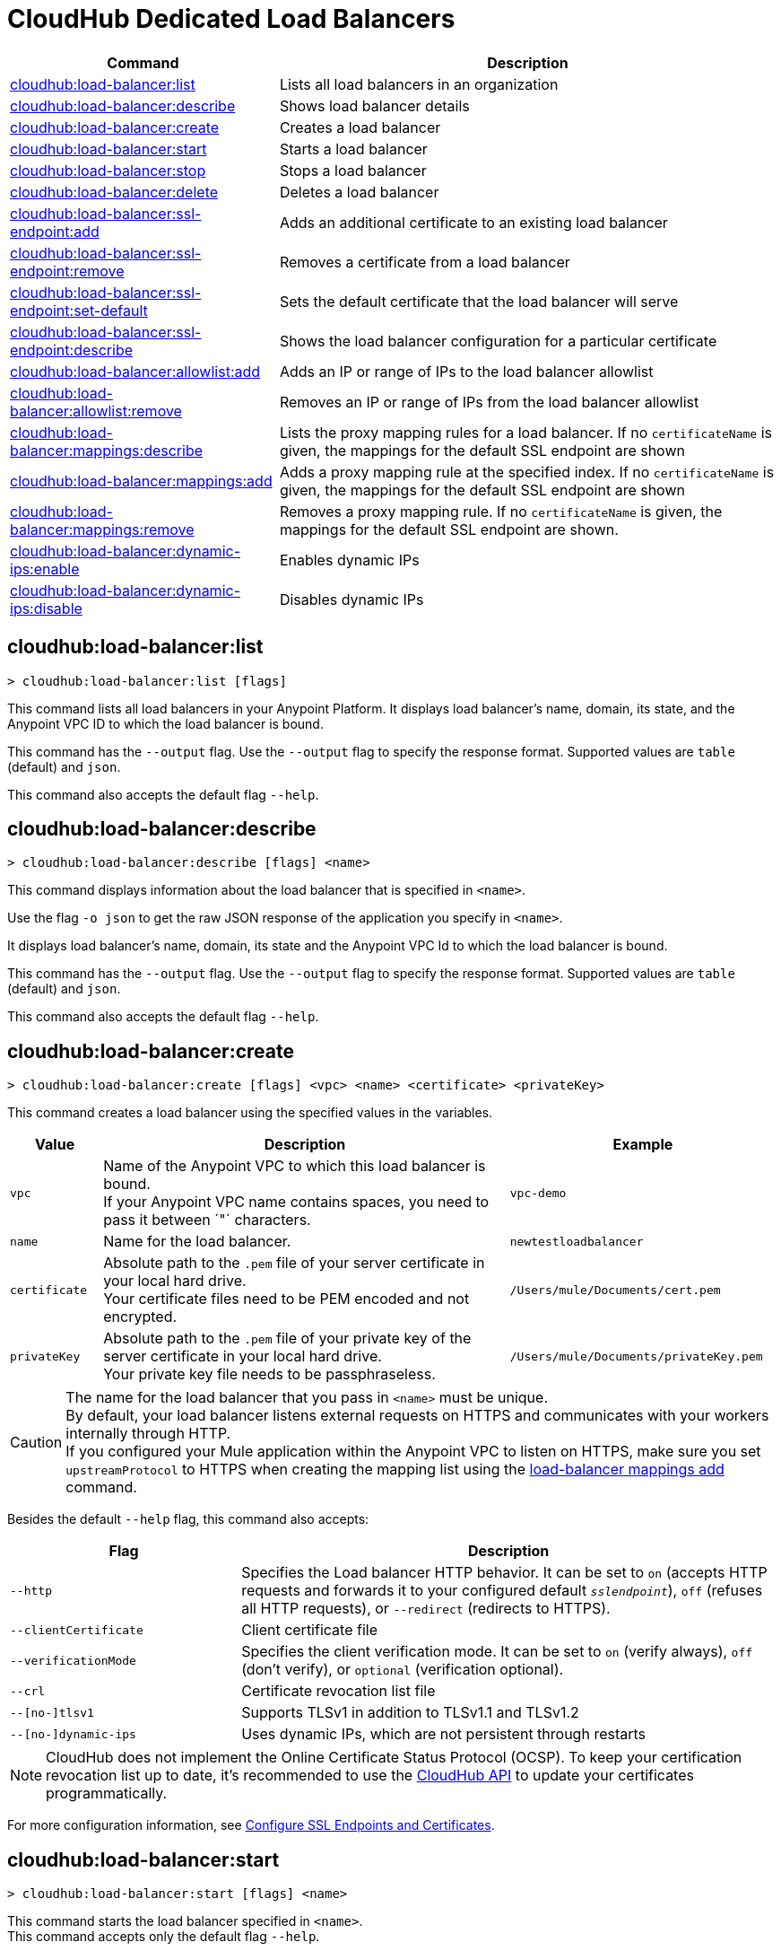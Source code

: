 = CloudHub Dedicated Load Balancers


// tag::summary[]

[%header,cols="35a,65a"]
|===
|Command |Description
|xref:anypoint-cli::cloudhub-dlb.adoc#cloudhub-load-balancer-list[cloudhub:load-balancer:list] | Lists all load balancers in an organization
|xref:anypoint-cli::cloudhub-dlb.adoc#cloudhub-load-balancer-describe[cloudhub:load-balancer:describe] | Shows load balancer details
// |<<cloudhub-load-balancer-describe-json>> | Show load balancer details in raw JSON response
|xref:anypoint-cli::cloudhub-dlb.adoc#cloudhub-load-balancer-create[cloudhub:load-balancer:create] | Creates a load balancer
|xref:anypoint-cli::cloudhub-dlb.adoc#cloudhub-load-balancer-start[cloudhub:load-balancer:start] | Starts a load balancer
|xref:anypoint-cli::cloudhub-dlb.adoc#cloudhub-load-balancer-stop[cloudhub:load-balancer:stop] | Stops a load balancer
|xref:anypoint-cli::cloudhub-dlb.adoc#cloudhub-load-balancer-delete[cloudhub:load-balancer:delete] | Deletes a load balancer
|xref:anypoint-cli::cloudhub-dlb.adoc#cloudhub-load-balancer-ssl-endpoint-add[cloudhub:load-balancer:ssl-endpoint:add] | Adds an additional certificate to an existing load balancer
|xref:anypoint-cli::cloudhub-dlb.adoc#cloudhub-load-balancer-ssl-endpoint-remove[cloudhub:load-balancer:ssl-endpoint:remove] | Removes a certificate from a load balancer
|xref:anypoint-cli::cloudhub-dlb.adoc#cloudhub-load-balancer-ssl-endpoint-set-default[cloudhub:load-balancer:ssl-endpoint:set-default] | Sets the default certificate that the load balancer will serve
|xref:anypoint-cli::cloudhub-dlb.adoc#cloudhub-load-balancer-ssl-endpoint-describe[cloudhub:load-balancer:ssl-endpoint:describe] | Shows the load balancer configuration for a particular certificate
|xref:anypoint-cli::cloudhub-dlb.adoc#cloudhub-load-balancer-allowlist-add[cloudhub:load-balancer:allowlist:add] | Adds an IP or range of IPs to the load balancer allowlist
|xref:anypoint-cli::cloudhub-dlb.adoc#cloudhub-load-balancer-allowlist-remove[cloudhub:load-balancer:allowlist:remove] | Removes an IP or range of IPs from the load balancer allowlist
|xref:anypoint-cli::cloudhub-dlb.adoc#cloudhub-load-balancer-mappings-describe[cloudhub:load-balancer:mappings:describe] | Lists the proxy mapping rules for a load balancer. If no `certificateName` is given, the mappings for the default SSL endpoint are shown
|xref:anypoint-cli::cloudhub-dlb.adoc#cloudhub-load-balancer-mappings-add[cloudhub:load-balancer:mappings:add] | Adds a proxy mapping rule at the specified index. If no `certificateName` is given, the mappings for the default SSL endpoint are shown
|xref:anypoint-cli::cloudhub-dlb.adoc#cloudhub-load-balancer-mappings-remove[cloudhub:load-balancer:mappings:remove] | Removes a proxy mapping rule. If no `certificateName` is given, the mappings for the default SSL endpoint are shown.
|xref:anypoint-cli::cloudhub-dlb.adoc#cloudhub-load-balancer-dynamic-ips-enable[cloudhub:load-balancer:dynamic-ips:enable] | Enables dynamic IPs
|xref:anypoint-cli::cloudhub-dlb.adoc#cloudhub-load-balancer-dynamic-ips-disable[cloudhub:load-balancer:dynamic-ips:disable] | Disables dynamic IPs
|===

// end::summary[]


// tag::commands[]

[[cloudhub-load-balancer-list]]
== cloudhub:load-balancer:list

----
> cloudhub:load-balancer:list [flags]
----
This command lists all load balancers in your Anypoint Platform. It displays load balancer's name, domain, its state, and the Anypoint VPC ID to which the load balancer is bound.

This command has the `--output` flag. Use the `--output` flag to specify the response format. Supported values are `table` (default) and `json`.

This command also accepts the default flag `--help`.

[[cloudhub-load-balancer-describe]]
== cloudhub:load-balancer:describe

----
> cloudhub:load-balancer:describe [flags] <name>
----
This command displays information about the load balancer that is specified in `<name>`.

Use the flag `-o json` to get the raw JSON response of the application you specify in `<name>`.

It displays load balancer's name, domain, its state and the Anypoint VPC Id to which the load balancer is bound.

This command has the `--output` flag. Use the `--output` flag to specify the response format. Supported values are `table` (default) and `json`.

This command also accepts the default flag `--help`.

// == cloudhub:load-balancer:describe-json

// ----
// > cloudhub load-balancer describe [options] <name>
// ----
// This command displays a raw JSON response from the load balancer that is specified in `<name>`.

// This command accepts only the default options: `--help` and `-o`/`--output`

[[cloudhub-load-balancer-create]]
== cloudhub:load-balancer:create

----
> cloudhub:load-balancer:create [flags] <vpc> <name> <certificate> <privateKey>
----
This command creates a load balancer using the specified values in the variables.
[%header,cols="12,53a,35a"]
|===
|Value |Description |Example
| `vpc` |Name of the Anypoint VPC to which this load balancer is bound. +
If your Anypoint VPC name contains spaces, you need to pass it between ´"´ characters. | `vpc-demo`
| `name` |Name for the load balancer. | `newtestloadbalancer`
| `certificate` |Absolute path to the `.pem` file of your server certificate in your local hard drive. +
Your certificate files need to be PEM encoded and not encrypted. | `/Users/mule/Documents/cert.pem`
| `privateKey` |Absolute path to the `.pem` file of your private key of the server certificate in your local hard drive. +
Your private key file needs to be passphraseless. | `/Users/mule/Documents/privateKey.pem`
|===

[CAUTION]
--
The name for the load balancer that you pass in `<name>` must be unique. +
By default, your load balancer listens external requests on HTTPS and communicates with your workers internally through HTTP. +
If you configured your Mule application within the Anypoint VPC to listen on HTTPS, make sure you set `upstreamProtocol` to HTTPS when creating the mapping list using the <<cloudhub-load-balancer-mappings-add,load-balancer mappings add>> command.
--

Besides the default `--help` flag, this command also accepts:

[%header,cols="30a,70a"]
|===
|Flag |Description
|`--http` | Specifies the Load balancer HTTP behavior. It can be set to `on` (accepts HTTP requests and forwards it to your configured default `_sslendpoint_`), `off` (refuses all HTTP requests), or `--redirect` (redirects to HTTPS).
|`--clientCertificate` | Client certificate file
|`--verificationMode`  | Specifies the client verification mode. It can be set to `on` (verify always), `off` (don't verify), or `optional` (verification optional).
|`--crl` | Certificate revocation list file
|`--[no-]tlsv1`  | Supports TLSv1 in addition to TLSv1.1 and TLSv1.2
|`--[no-]dynamic-ips` | Uses dynamic IPs, which are not persistent through restarts
|===

[NOTE]
CloudHub does not implement the Online Certificate Status Protocol (OCSP). To keep your certification revocation list up to date, it's recommended to use the https://anypoint.mulesoft.com/exchange/portals/anypoint-platform/f1e97bc6-315a-4490-82a7-23abe036327a.anypoint-platform/cloudhub-api/[CloudHub API] to update your certificates programmatically.

For more configuration information, see xref:runtime-manager::lb-ssl-endpoints.adoc[Configure SSL Endpoints and Certificates].

[[cloudhub-load-balancer-start]]
== cloudhub:load-balancer:start

----
> cloudhub:load-balancer:start [flags] <name>
----
This command starts the load balancer specified in `<name>`. +
This command accepts only the default flag `--help`.

[[cloudhub-load-balancer-stop]]
== cloudhub:load-balancer:stop

----
> cloudhub:load-balancer:stop [flags] <name>
----
This command stops the load balancer specified in `<name>`. +
This command accepts only the default flag `--help`.

[[cloudhub-load-balancer-delete]]
== cloudhub:load-balancer:delete

----
> cloudhub:load-balancer:delete [flags] <name>
----

This command deletes the load balancer specified in `<name>`.

[WARNING]
This command does not prompt twice before deleting. If you send a delete instruction, it does not ask for confirmation.

This command accepts only the default flag `--help`.

[[cloudhub-load-balancer-ssl-endpoint-add]]
== cloudhub:load-balancer:ssl-endpoint:add

----
> cloudhub:load-balancer:ssl-endpoint:add [flags] <name> <certificate> <privateKey>
----
This command adds an SSL endpoint to the load balancer specified in `<name>`, using the certificate and private key passed.

[%header,cols="12a,53a,35a"]
|===
|Value |Description |Example
| `name` |Name for the load balancer. | `newtestloadbalancer`
| `certificate` |Absolute path to the `.pem` file of your certificate in your local hard drive. +
Your certificate files need to be PEM encoded and not encrypted. | `/Users/mule/Documents/cert.pem`
| `privateKey` |Absolute path to the `.pem` file of your private key in your local hard drive. +
Your private key file needs to be passphraseless. | `/Users/mule/Documents/privateKey.pem`
|===

[NOTE]
CloudHub does not implement the Online Certificate Status Protocol (OCSP). To keep your certification revocation list up to date, it's recommended to use the https://anypoint.mulesoft.com/exchange/portals/anypoint-platform/f1e97bc6-315a-4490-82a7-23abe036327a.anypoint-platform/cloudhub-api/[CloudHub API] to update your certificates programmatically.

Besides the default `--help` flag, this command also accepts:

[%header,cols="15a,85a"]
|===
|Flag |Description
|`--clientCertificate` | Client certificate file
|`--verificationMode`  | Specifies the client verification mode. It can be set to `on` (verify always) `off` (don't verify) or `optional` (Verification optional).
|`--crl` | Certificate Revocation List file
|`--tlsv1`  | Supports TLSv1 in addition to TLSv1.1 and TLSv1.2
|===

For more configuration information, see xref:runtime-manager::lb-ssl-endpoints.adoc[Configure SSL Endpoints and Certificates].

[[cloudhub-load-balancer-ssl-endpoint-remove]]
== cloudhub:load-balancer:ssl-endpoint:remove

----
> cloudhub:load-balancer:ssl-endpoint:remove [flags] <name> <certificateName>
----
This command removes the ssl certificate specified in `<certificateName>` from the load balancer specified in `<name>`.

[WARNING]
This command does not prompt twice before deleting. If you send a delete instruction, it does not ask for confirmation.

This command accepts only the default flag `--help`.

[[cloudhub-load-balancer-ssl-endpoint-set-default]]
== cloudhub:load-balancer:ssl-endpoint:set-default

----
> cloudhub:load-balancer:ssl-endpoint:set-default [flags] <name> <certificateName>
----
This command sets the certificate specified in `<certificateName>` as the default  certificate for the load balancer passed in `<name>`. +

Besides the default `--help` flag, this command also accepts:

[%header,cols="30a,70a"]
|===
|Flag |Description
|`--http` | Specifies the Load balancer HTTP behavior
|===

[[cloudhub-load-balancer-ssl-endpoint-describe]]
== cloudhub:load-balancer:ssl-endpoint:describe

----
> cloudhub:load-balancer:ssl-endpoint:set-describe [flags] <name> <certificateName>
----
This command shows information about the configuration of the load balancer passed in `<name>` for the the certificate specified in `<certificateName>`. +

This command has the `--output` flag. Use the `--output` flag to specify the response format. Supported values are `table` (default) and `json`

This command also accepts the default flag `--help`.

[[cloudhub-load-balancer-allowlist-add]]
== cloudhub:load-balancer:allowlist:add

----
> cloudhub:load-balancer:allowlist:add [flags] <name> <cidrBlock>
----
This command adds a range of IP addresses specified in `<cidrBlock>` to the allowlist of the load balancer specified in `<name>`.

[NOTE]
The allowlist works at the load balancer level, not at the CN certificate level. Make sure you only pass IP addresses formatted in https://en.wikipedia.org/wiki/Classless_Inter-Domain_Routing#IPv4_CIDR_blocks[CIDR notation].

This command accepts only the default flag `--help`.

[[cloudhub-load-balancer-allowlist-remove]]
== cloudhub:load-balancer:allowlist:remove

----
> cloudhub:load-balancer:allowlist:remove <name> <cidrBlock>
----
This command removes an IP or range of IPs addresses specified in `<cidrBlock>` to the allowlist of the load balancer specified in `<name>`.

[WARNING]
This command does not prompt twice before deleting. If you send a delete instruction, it does not ask for confirmation.

This command accepts only the default flag `--help`.

[[cloudhub-load-balancer-mappings-describe]]
== cloudhub:load-balancer:mappings:describe

----
> cloudhub:load-balancer:mappings:describe <name> [certificateName]
----
This command lists the mapping rules for the load balancer specified in `<name>`. +
If no `certificateName` is passed, Anypoint Platform CLI returns the mappings for the default SSL endpoint.

This command has the `--output` flag. Use the `--output` flag to specify the response format. Supported values are `table` (default) and `json`.

This command also accepts the default flag `--help`.

[[cloudhub-load-balancer-mappings-add]]
== cloudhub:load-balancer:mappings:add

----
> cloudhub:load-balancer:mappings:add [flags] <name> <index> <inputUri> <appName> <appUri> [certificateName]
----

This command adds a proxy mapping rule to the load balancer specified in `<name>` in the CN passed under the `certificateName` flag. +
If no `certificateName` is passed, Anypoint Platform CLI adds the mappings to the default SSL endpoint.


[%header,cols="12a,68a,20a"]
|===
|Value |Description |Example
|`name` |Name of the load balancer to which this rule is applied. |`testloadbalancer`
|`inputUri` |Name of the URI of your input URL |example.com
|`appName` |Name of the app of your output URL to which the request is forwarded |`{app}-example`
|`appUri` |URI of the app of your output URL to which the request is forwarded |/
|===

For the values in the example above, for an input call to `my-superapp.api.example.com/status?limit=10`, the endpoint `my-superapp-example: /status?limit=10` will be called for the application.

This command also has the `--upstreamProtocol` flag.
The `--upstreamProtocol` flag sets the protocol used by your application to communicate internally with your load balancer. If no upstream protocol is set, HTTP is used as default.

[%header,cols="25a,60a"]
|===
| Flag | Description
| `--upstreamProtocol <protocol>` | Look for upstream applications in HTTP port 8091 or HTTPS port 8092.
Supported Values: `http`, `https`
| `--certificateName <certificate name>` | Optional flag
|===

[[cloudhub-load-balancer-mappings-remove]]
== cloudhub:load-balancer:mappings:remove

----
> cloudhub:load-balancer:mappings:remove [flags] <name> <index> [certificateName]
----
This command removes the proxy mapping rules from the load balancer specified in `<name>` at the priority index specified in `<index>` and the CN specified as the `certificateName` flag.

This command accepts only the default flag `--help`.

If no `certificateName` is passed, Anypoint Platform CLI removes the mappings for the default SSL endpoint.

[[cloudhub-load-balancer-dynamic-ips-enable]]
== cloudhub:load-balancer:dynamic-ips:enable

----
> cloudhub:load-balancer:dynamic-ips:enable [flags] <name>
----
This command enables dynamic IPs for the load balancer specified in `<name>`.
This command accepts only the default flag `--help`.

[[cloudhub-load-balancer-dynamic-ips-disable]]
== cloudhub:load-balancer:dynamic-ips:disable

----
> cloudhub:load-balancer:dynamic-ips:disable [flags] <name>
----
This command disables dynamic IPs for the load balancer specified in `<name>`.

This command accepts only the default flag `--help`.


// end::commands[]
